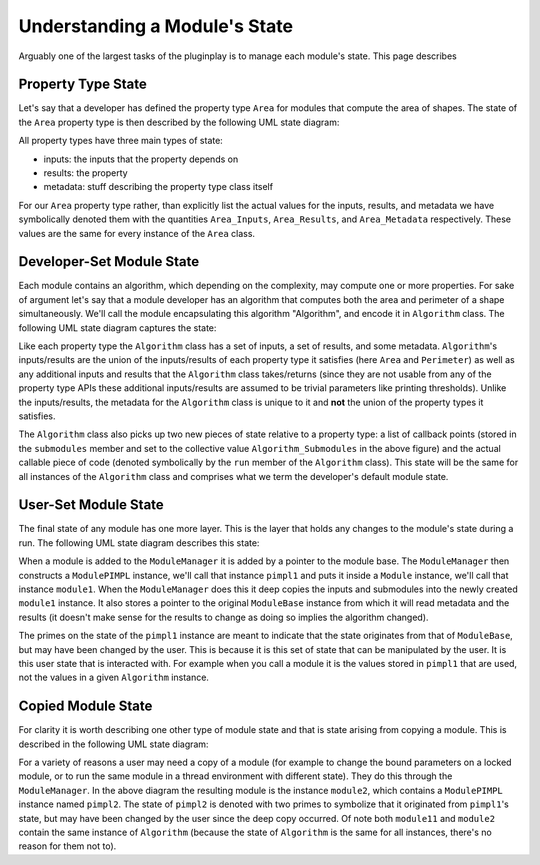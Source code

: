 .. Copyright 2022 NWChemEx-Project
..
.. Licensed under the Apache License, Version 2.0 (the "License");
.. you may not use this file except in compliance with the License.
.. You may obtain a copy of the License at
..
.. http://www.apache.org/licenses/LICENSE-2.0
..
.. Unless required by applicable law or agreed to in writing, software
.. distributed under the License is distributed on an "AS IS" BASIS,
.. WITHOUT WARRANTIES OR CONDITIONS OF ANY KIND, either express or implied.
.. See the License for the specific language governing permissions and
.. limitations under the License.

Understanding a Module's State
==============================

Arguably one of the largest tasks of the pluginplay is to manage each module's state.
This page describes


Property Type State
-------------------

Let's say that a developer has defined the property type ``Area`` for modules
that compute the area of shapes. The state of the ``Area`` property type is then
described by the following UML state diagram:

.. image:: ../uml/area_state.*

All property types have three main types of state:

* inputs: the inputs that the property depends on
* results: the property
* metadata: stuff describing the property type class itself

For our ``Area`` property type rather, than explicitly list the actual values
for the inputs, results, and metadata we have symbolically denoted them with the
quantities ``Area_Inputs``, ``Area_Results``, and ``Area_Metadata``
respectively. These values are the same for every instance of the ``Area``
class.

Developer-Set Module State
--------------------------

Each module contains an algorithm, which depending on the complexity, may
compute one or more properties. For sake of argument let's say that a module
developer has an algorithm that computes both the area and perimeter of a shape
simultaneously. We'll call the module encapsulating this algorithm "Algorithm",
and encode it in ``Algorithm`` class. The following UML state diagram captures
the state:

.. image:: ../uml/developer_module_state.*

Like each property type the ``Algorithm`` class has a set of inputs, a set of
results, and some metadata. ``Algorithm``'s inputs/results are the union of the
inputs/results of each property type it satisfies (here ``Area`` and
``Perimeter``) as well as any additional inputs and results that the
``Algorithm`` class takes/returns (since they are not usable from any of the
property type APIs these additional inputs/results are assumed to be trivial
parameters like printing thresholds). Unlike the inputs/results, the metadata
for the ``Algorithm`` class is unique to it and **not** the union of the
property types it satisfies.

The ``Algorithm`` class also picks up two new pieces of state relative to a
property type: a list of callback points (stored in the ``submodules`` member
and set to the collective value ``Algorithm_Submodules`` in the above figure)
and the actual callable piece of code (denoted symbolically by the ``run``
member of the ``Algorithm`` class). This state will be the same for all
instances of the ``Algorithm`` class and comprises what we term the developer's
default module state.

User-Set Module State
---------------------

The final state of any module has one more layer. This is the layer that holds
any changes to the module's state during a run. The following UML state diagram
describes this state:

.. image:: ../uml/user_module_state.*

When a module is added to the ``ModuleManager`` it is added by a pointer to
the module base. The ``ModuleManager`` then constructs a ``ModulePIMPL``
instance, we'll call that instance ``pimpl1`` and puts it inside a ``Module``
instance, we'll call that instance ``module1``. When the ``ModuleManager`` does
this it deep copies the inputs and submodules into the newly created
``module1`` instance. It also stores a pointer to the original ``ModuleBase``
instance from which it will read metadata and the results (it doesn't make sense
for the results to change as doing so implies the algorithm changed).

The primes on the state of the ``pimpl1`` instance are meant to indicate that
the state originates from that of ``ModuleBase``, but may have been changed
by the user. This is because it is this set of state that can be manipulated by
the user. It is this user state that is interacted with. For example when you
call a module it is the values stored in ``pimpl1`` that are used, not the
values in a given ``Algorithm`` instance.

Copied Module State
-------------------

For clarity it is worth describing one other type of module state and that is
state arising from copying a module. This is described in the following UML
state diagram:

.. image:: ../uml/copy_module_state.*

For a variety of reasons a user may need a copy of a module (for example to
change the bound parameters on a locked module, or to run the same module in a
thread environment with different state). They do this through the
``ModuleManager``. In the above diagram the resulting module is the instance
``module2``, which contains a ``ModulePIMPL`` instance named ``pimpl2``. The
state of ``pimpl2`` is denoted with two primes to symbolize that it originated
from ``pimpl1``'s state, but may have been changed by the user since the deep
copy occurred. Of note both ``module11`` and ``module2`` contain the same
instance of ``Algorithm`` (because the state of ``Algorithm`` is the same for
all instances, there's no reason for them not to).
